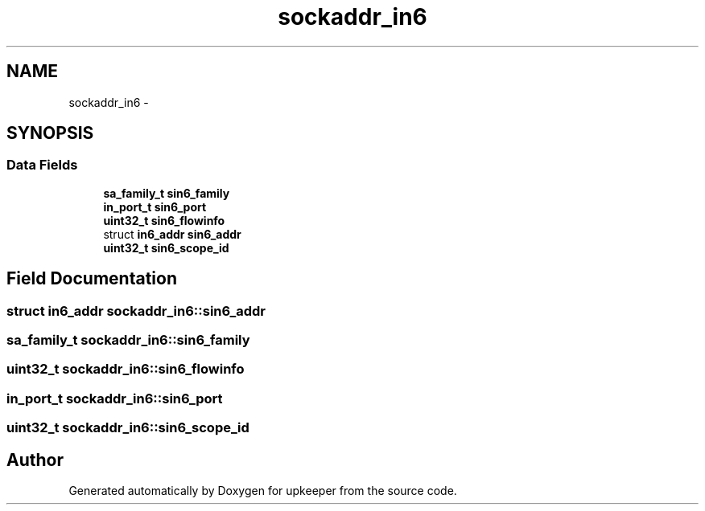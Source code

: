 .TH "sockaddr_in6" 3 "Wed Dec 7 2011" "Version 1" "upkeeper" \" -*- nroff -*-
.ad l
.nh
.SH NAME
sockaddr_in6 \- 
.SH SYNOPSIS
.br
.PP
.SS "Data Fields"

.in +1c
.ti -1c
.RI "\fBsa_family_t\fP \fBsin6_family\fP"
.br
.ti -1c
.RI "\fBin_port_t\fP \fBsin6_port\fP"
.br
.ti -1c
.RI "\fBuint32_t\fP \fBsin6_flowinfo\fP"
.br
.ti -1c
.RI "struct \fBin6_addr\fP \fBsin6_addr\fP"
.br
.ti -1c
.RI "\fBuint32_t\fP \fBsin6_scope_id\fP"
.br
.in -1c
.SH "Field Documentation"
.PP 
.SS "struct \fBin6_addr\fP \fBsockaddr_in6::sin6_addr\fP"
.SS "\fBsa_family_t\fP \fBsockaddr_in6::sin6_family\fP"
.SS "\fBuint32_t\fP \fBsockaddr_in6::sin6_flowinfo\fP"
.SS "\fBin_port_t\fP \fBsockaddr_in6::sin6_port\fP"
.SS "\fBuint32_t\fP \fBsockaddr_in6::sin6_scope_id\fP"

.SH "Author"
.PP 
Generated automatically by Doxygen for upkeeper from the source code.
